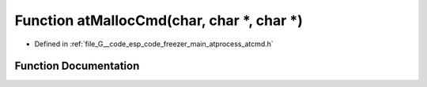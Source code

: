 .. _exhale_function_atcmd_8h_1afca35744711019499365d618b959faa8:

Function atMallocCmd(char, char \*, char \*)
============================================

- Defined in :ref:`file_G__code_esp_code_freezer_main_atprocess_atcmd.h`


Function Documentation
----------------------


.. doxygenfunction:: atMallocCmd(char, char *, char *)
